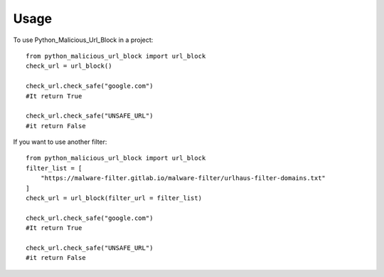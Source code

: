 =====
Usage
=====

To use Python_Malicious_Url_Block in a project::

    from python_malicious_url_block import url_block
    check_url = url_block()

    check_url.check_safe("google.com")
    #It return True

    check_url.check_safe("UNSAFE_URL")
    #it return False



If you want to use another filter::

    from python_malicious_url_block import url_block
    filter_list = [
        "https://malware-filter.gitlab.io/malware-filter/urlhaus-filter-domains.txt"
    ]
    check_url = url_block(filter_url = filter_list)

    check_url.check_safe("google.com")
    #It return True

    check_url.check_safe("UNSAFE_URL")
    #it return False

    

